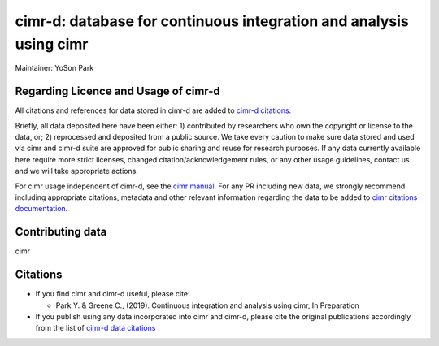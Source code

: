 


*******************************************************************
cimr-d: database for continuous integration and analysis using cimr
*******************************************************************

Maintainer: YoSon Park

=====================================
Regarding Licence and Usage of cimr-d
=====================================

All citations and references for data stored in cimr-d are added to
`cimr-d citations`_.

Briefly, all data deposited here have been either: 1) contributed by 
researchers who own the copyright or license to the data, or; 
2) reprocessed and deposited from a public source. We take every 
caution to make sure data stored and used via cimr and cimr-d suite 
are approved for public sharing and reuse for research purposes. 
If any data currently available here require more strict licenses, 
changed citation/acknowledgement rules, or any other usage guidelines, 
contact us and we will take appropriate actions.

For cimr usage independent of cimr-d, see the `cimr manual`_. 
For any PR including new data, we strongly recommend including 
appropriate citations, metadata and other relevant information 
regarding the data to be added to `cimr citations documentation`_.


.. _cimr-d citations: https://github.com/greenelab/cimr-d/blob/master/doc/citations.rst
.. _cimr manual: https://cimr.readthedocs.io
.. _cimr citations documentation: https://github.com/greenelab/cimr/blob/master/doc/citations.rst


=================
Contributing data
=================

cimr 


=========
Citations
=========

* If you find cimr and cimr-d useful, please cite:

  * Park Y. & Greene C., (2019). Continuous integration and analysis 
    using cimr, In Preparation

* If you publish using any data incorporated into cimr and cimr-d, 
  please cite the original publications accordingly from the list of 
  `cimr-d data citations`_


.. _cimr-d data citations: https://cimr.readthedocs.io/citations.html

